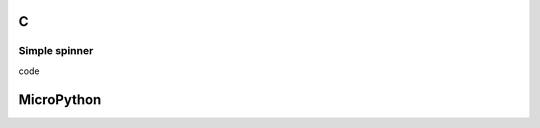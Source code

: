 C
^

Simple spinner 
""""""""""""""""""""""""""""

.. image:: /lv_examples/src/lv_ex_widgets/lv_ex_spinner/lv_ex_spinner_1.*
  :alt: Spinner example in LittlevGL

.. container:: toggle

    .. container:: header
    
      code

    .. literalinclude:: /lv_examples/src/lv_ex_widgets/lv_ex_spinner/lv_ex_spinner_1.c
      :language: c

MicroPython
^^^^^^^^^^^
